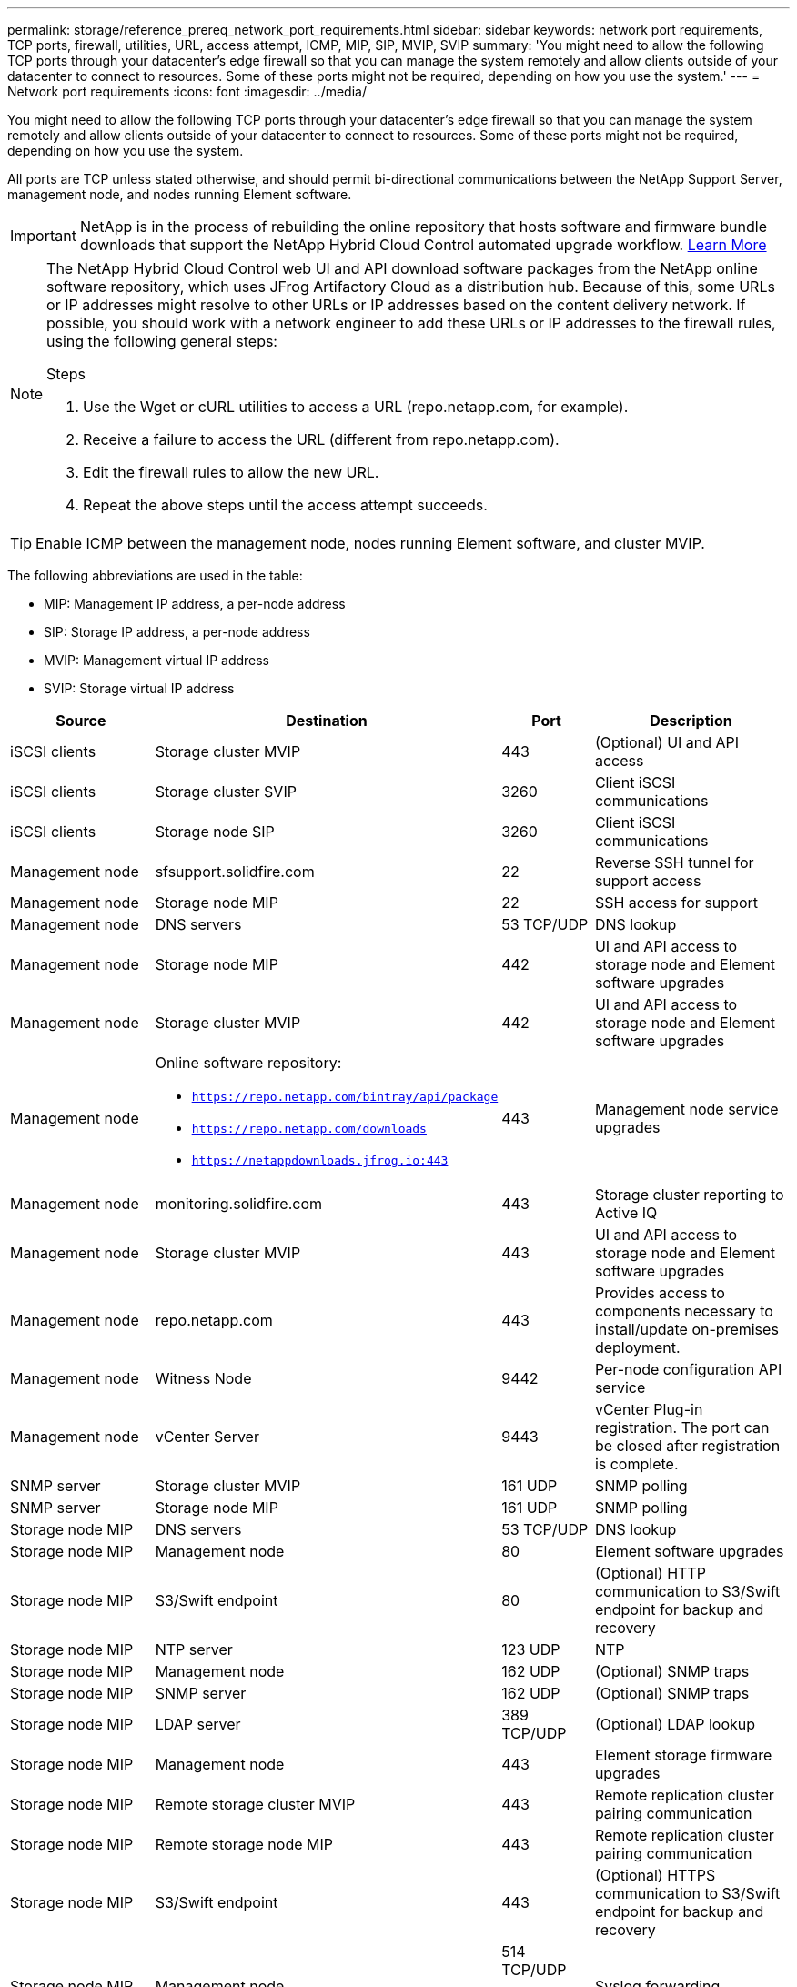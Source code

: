 ---
permalink: storage/reference_prereq_network_port_requirements.html
sidebar: sidebar
keywords: network port requirements, TCP ports, firewall, utilities, URL, access attempt, ICMP, MIP, SIP, MVIP, SVIP
summary: 'You might need to allow the following TCP ports through your datacenter’s edge firewall so that you can manage the system remotely and allow clients outside of your datacenter to connect to resources. Some of these ports might not be required, depending on how you use the system.'
---
= Network port requirements
:icons: font
:imagesdir: ../media/

[.lead]
You might need to allow the following TCP ports through your datacenter's edge firewall so that you can manage the system remotely and allow clients outside of your datacenter to connect to resources. Some of these ports might not be required, depending on how you use the system.

All ports are TCP unless stated otherwise, and should permit bi-directional communications between the NetApp Support Server, management node, and nodes running Element software.

IMPORTANT: NetApp is in the process of rebuilding the online repository that hosts software and firmware bundle downloads that support the NetApp Hybrid Cloud Control automated upgrade workflow. https://kb.netapp.com/Support_Bulletins/Customer_Bulletins/SU474[Learn More]

[NOTE]
======================
The NetApp Hybrid Cloud Control web UI and API download software packages from the NetApp online software repository, which uses JFrog Artifactory Cloud as a distribution hub. Because of this, some URLs or IP addresses might resolve to other URLs or IP addresses based on the content delivery network. If possible, you should work with a network engineer to add these URLs or IP addresses to the firewall rules, using the following general steps:

.Steps

. Use the Wget or cURL utilities to access a URL (repo.netapp.com, for example).
. Receive a failure to access the URL (different from repo.netapp.com).
. Edit the firewall rules to allow the new URL.
. Repeat the above steps until the access attempt succeeds.
======================

TIP: Enable ICMP between the management node, nodes running Element software, and cluster MVIP.

The following abbreviations are used in the table:

* MIP: Management IP address, a per-node address
* SIP: Storage IP address, a per-node address
* MVIP: Management virtual IP address
* SVIP: Storage virtual IP address

[cols=4*,options="header",cols="25,25,15,35"]
|===
| Source| Destination| Port| Description
a|
iSCSI clients
a|
Storage cluster MVIP
a|
443
a|
(Optional) UI and API access
a|
iSCSI clients
a|
Storage cluster SVIP
a|
3260
a|
Client iSCSI communications
a|
iSCSI clients
a|
Storage node SIP
a|
3260
a|
Client iSCSI communications
a|
Management node
a|
sfsupport.solidfire.com
a|
22
a|
Reverse SSH tunnel for support access
a|
Management node
a|
Storage node MIP
a|
22
a|
SSH access for support
a|
Management node
a|
DNS servers
a|
53 TCP/UDP
a|
DNS lookup
a|
Management node
a|
Storage node MIP
a|
442
a|
UI and API access to storage node and Element software upgrades
a|
Management node
a|
Storage cluster MVIP
a|
442
a|
UI and API access to storage node and Element software upgrades
a|
Management node
a|
Online software repository:

* `https://repo.netapp.com/bintray/api/package`
* `https://repo.netapp.com/downloads`
* `https://netappdownloads.jfrog.io:443`

a|
443
a|
Management node service upgrades
a|
Management node
a|
monitoring.solidfire.com
a|
443
a|
Storage cluster reporting to Active IQ
a|
Management node
a|
Storage cluster MVIP
a|
443
a|
UI and API access to storage node and Element software upgrades
a|
Management node
a|
repo.netapp.com
a|
443
a|
Provides access to components necessary to install/update on-premises deployment.
a|
Management node
a|
Witness Node
a|
9442
a|
Per-node configuration API service
a|
Management node
a|
vCenter Server
a|
9443
a|
vCenter Plug-in registration. The port can be closed after registration is complete.
a|
SNMP server
a|
Storage cluster MVIP
a|
161 UDP
a|
SNMP polling
a|
SNMP server
a|
Storage node MIP
a|
161 UDP
a|
SNMP polling
a|
Storage node MIP
a|
DNS servers
a|
53 TCP/UDP
a|
DNS lookup
a|
Storage node MIP
a|
Management node
a|
80
a|
Element software upgrades
a|
Storage node MIP
a|
S3/Swift endpoint
a|
80
a|
(Optional) HTTP communication to S3/Swift endpoint for backup and recovery
a|
Storage node MIP
a|
NTP server
a|
123 UDP
a|
NTP
a|
Storage node MIP
a|
Management node
a|
162 UDP
a|
(Optional) SNMP traps
a|
Storage node MIP
a|
SNMP server
a|
162 UDP
a|
(Optional) SNMP traps
a|
Storage node MIP
a|
LDAP server
a|
389 TCP/UDP
a|
(Optional) LDAP lookup
a|
Storage node MIP
a|
Management node
a|
443
a|
Element storage firmware upgrades
a|
Storage node MIP
a|
Remote storage cluster MVIP
a|
443
a|
Remote replication cluster pairing communication
a|
Storage node MIP
a|
Remote storage node MIP
a|
443
a|
Remote replication cluster pairing communication
a|
Storage node MIP
a|
S3/Swift endpoint
a|
443
a|
(Optional) HTTPS communication to S3/Swift endpoint for backup and recovery
a|
Storage node MIP
a|
Management node
a|
514 TCP/UDP

10514 TCP/UDP
a|
Syslog forwarding
a|
Storage node MIP
a|
Syslog server
a|
514 TCP/UDP

10514 TCP/UDP
a|
Syslog forwarding
a|
Storage node MIP
a|
LDAPS server
a|
636 TCP/UDP
a|
LDAPS lookup
a|
Storage node MIP
a|
Remote storage node MIP
a|
2181
a|
Intercluster communication for remote replication
//a|
//Storage node SIP
//a|
//S3/Swift endpoint
//a|
//80
//a|
//(Optional) HTTP communication to S3/Swift endpoint for backup and recovery
//a|
//Storage node SIP
//a|
//S3/Swift endpoint
//a|
//443
//a|
//(Optional) HTTPS communication to S3/Swift endpoint for backup and recovery
a|
Storage node SIP
a|
Remote storage node SIP
a|
2181
a|
Intercluster communication for remote replication
a|
Storage node SIP
a|
Storage node SIP
a|
3260
a|
Internode iSCSI
a|
Storage node SIP
a|
Remote storage node SIP
a|
4000 through 4020
a|
Remote replication node-to-node data transfer
a|
System administrator PC
a|
Management node
a|
442
a|
HTTPS UI access to management node
a|
System administrator PC
a|
Storage node MIP
a|
442
a|
HTTPS UI and API access to storage node
a|
System administrator PC
a|
Management node
a|
443
a|
HTTPS UI and API access to management node
a|
System administrator PC
a|
Storage cluster MVIP
a|
443
a|
HTTPS UI and API access to storage cluster
a|
System administrator PC
a|
Storage node MIP
a|
443
a|
HTTPS storage cluster creation, post-deployment UI access to storage cluster
a|
System administrator PC
a|
Witness Node
a|
8080
a|
Witness Node per-node web UI
a|
vCenter Server
a|
Storage cluster MVIP
a|
443
a|
vCenter Plug-in API access
a|
vCenter Server
a|
Management node
a|
8443
a|
(Optional) vCenter Plug-in QoSSIOC service.
a|
vCenter Server
a|
Storage cluster MVIP
a|
8444
a|
vCenter VASA provider access (VVols only)
a|
vCenter Server
a|
Management node
a|
9443
a|
vCenter Plug-in registration. The port can be closed after registration is complete.
|===

== For more information
* https://www.netapp.com/data-storage/solidfire/documentation[SolidFire and Element Resources page^]
* https://docs.netapp.com/us-en/vcp/index.html[NetApp Element Plug-in for vCenter Server^]
